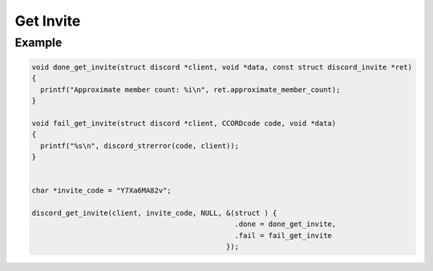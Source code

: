 ..
  Most of our documentation is generated from our source code comments,
    please head to github.com/Cogmasters/concord if you want to contribute!

  The following files contains the documentation used to generate this page: 
  - discord.h (for public datatypes)
  - discord-internal.h (for private datatypes)
  - specs/discord/ (for generated datatypes)

Get Invite
==========

.. doxygenfunction:: discord_get_invite
.. doxygenstruct:: discord_get_invite_params


Example
-------

.. code:: c

   void done_get_invite(struct discord *client, void *data, const struct discord_invite *ret)
   {
     printf("Approximate member count: %i\n", ret.approximate_member_count);
   }

   void fail_get_invite(struct discord *client, CCORDcode code, void *data)
   {
     printf("%s\n", discord_strerror(code, client));
   }


   char *invite_code = "Y7Xa6MA82v";
   
   discord_get_invite(client, invite_code, NULL, &(struct ) {
                                                   .done = done_get_invite,
                                                   .fail = fail_get_invite
                                                 });
